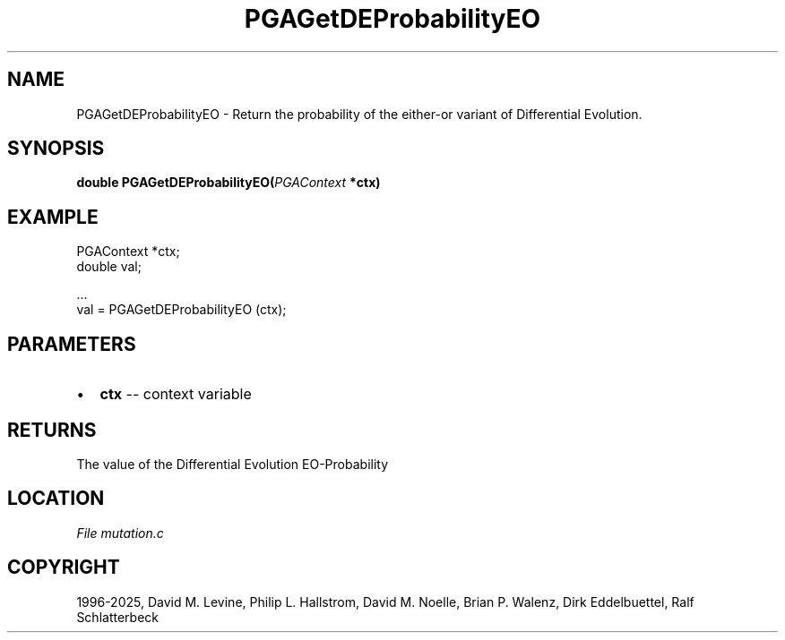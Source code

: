 .\" Man page generated from reStructuredText.
.
.
.nr rst2man-indent-level 0
.
.de1 rstReportMargin
\\$1 \\n[an-margin]
level \\n[rst2man-indent-level]
level margin: \\n[rst2man-indent\\n[rst2man-indent-level]]
-
\\n[rst2man-indent0]
\\n[rst2man-indent1]
\\n[rst2man-indent2]
..
.de1 INDENT
.\" .rstReportMargin pre:
. RS \\$1
. nr rst2man-indent\\n[rst2man-indent-level] \\n[an-margin]
. nr rst2man-indent-level +1
.\" .rstReportMargin post:
..
.de UNINDENT
. RE
.\" indent \\n[an-margin]
.\" old: \\n[rst2man-indent\\n[rst2man-indent-level]]
.nr rst2man-indent-level -1
.\" new: \\n[rst2man-indent\\n[rst2man-indent-level]]
.in \\n[rst2man-indent\\n[rst2man-indent-level]]u
..
.TH "PGAGetDEProbabilityEO" "3" "2025-05-03" "" "PGAPack"
.SH NAME
PGAGetDEProbabilityEO \- Return the probability of the either-or variant of Differential Evolution. 
.SH SYNOPSIS
.B double PGAGetDEProbabilityEO(\fI\%PGAContext\fP *ctx) 
.sp
.SH EXAMPLE
.sp
.EX
PGAContext *ctx;
double val;

\&...
val = PGAGetDEProbabilityEO (ctx);
.EE

 
.SH PARAMETERS
.IP \(bu 2
\fBctx\fP \-\- context variable 
.SH RETURNS
The value of the Differential Evolution EO\-Probability
.SH LOCATION
\fI\%File mutation.c\fP
.SH COPYRIGHT
1996-2025, David M. Levine, Philip L. Hallstrom, David M. Noelle, Brian P. Walenz, Dirk Eddelbuettel, Ralf Schlatterbeck
.\" Generated by docutils manpage writer.
.
